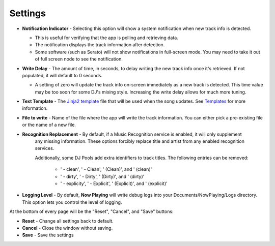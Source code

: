 Settings
========

.. image:: images/general.png
   :target: images/general.png
   :alt: General Settings

*
  **Notification Indicator** - Selecting this option will show a system notification when new track info is detected.

  * This is useful for verifying that the app is polling and retrieving data.
  * The notification displays the track information after detection.
  * Some software (such as Serato) will not show notifications in full-screen mode. You may need to take it
    out of full screen node to see the notification.

*
  **Write Delay** - The amount of time, in seconds, to delay writing the new track info once it's retrieved. If not populated, it will default to 0 seconds.


  * A setting of zero will update the track info on-screen immediately as a new track is detected.  This time value may be too soon for some DJ's mixing style. Increasing the write delay allows for much more tuning.

*
  **Text Template** - The `Jinja2 template <https://jinja.palletsprojects.com/en/2.11.x/templates/>`_ file that will be used when the song updates. See `Templates <templatevariables.html>`_ for more information.

*
  **File to write** - Name of the file where the app will write the track information.  You can either pick a pre-existing file or the name of a new file.

*
  **Recognition Replacement** - By default, if a Music Recognition service is enabled, it will only supplement
   any missing information. These options forcibly replace title and artist from any enabled recognition services.

   Additionally, some DJ Pools add extra identifiers to track titles.  The following entries can be removed:

    * ' - clean', ' - Clean', ' (Clean)', and ' (clean)'
    * ' - dirty', ' - Dirty', ' (Dirty)', and ' (dirty)'
    * ' - explicity', ' - Explicit', ' (Explicit)', and ' (explicit)'

*
  **Logging Level** - By default, **Now Playing** will write debug logs into your Documents/NowPlaying/Logs directory.
  This option lets you control the level of logging.

At the bottom of every page will be the "Reset", "Cancel", and "Save" buttons:

*
  **Reset** - Change all settings back to default.

*
  **Cancel** - Close the window without saving.

*
  **Save** - Save the settings
